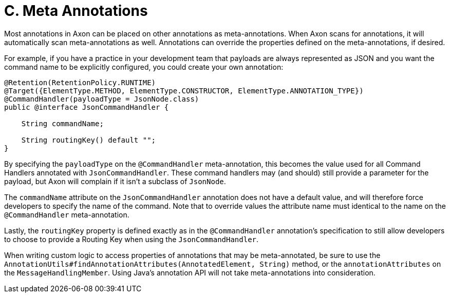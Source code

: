 = C. Meta Annotations

Most annotations in Axon can be placed on other annotations as meta-annotations.
When Axon scans for annotations, it will automatically scan meta-annotations as well.
Annotations can override the properties defined on the meta-annotations, if desired.

For example, if you have a practice in your development team that payloads are always represented as JSON and you want the command name to be explicitly configured, you could create your own annotation:

[,java]
----
@Retention(RetentionPolicy.RUNTIME)
@Target({ElementType.METHOD, ElementType.CONSTRUCTOR, ElementType.ANNOTATION_TYPE})
@CommandHandler(payloadType = JsonNode.class)
public @interface JsonCommandHandler {

    String commandName;

    String routingKey() default "";
}
----

By specifying the `payloadType` on the `@CommandHandler` meta-annotation, this becomes the value used for all Command Handlers annotated with `JsonCommandHandler`.
These command handlers may (and should) still provide a parameter for the payload, but Axon will complain if it isn't a subclass of `JsonNode`.

The `commandName` attribute on the `JsonCommandHandler` annotation does not have a default value, and will therefore force developers to specify the name of the command.
Note that to override values the attribute name must identical to the name on the `@CommandHandler` meta-annotation.

Lastly, the `routingKey` property is defined exactly as in the `@CommandHandler` annotation's specification to still allow developers to choose to provide a Routing Key when using the `JsonCommandHandler`.

When writing custom logic to access properties of annotations that may be meta-annotated, be sure to use the `AnnotationUtils#findAnnotationAttributes(AnnotatedElement, String)` method, or the `annotationAttributes` on the `MessageHandlingMember`.
Using Java's annotation API will not take meta-annotations into consideration.
